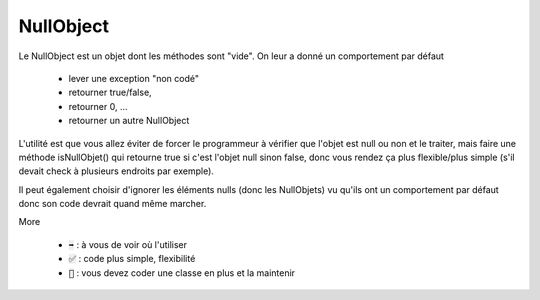 ===========
NullObject
===========

Le NullObject est un objet dont les méthodes sont "vide". On leur a donné
un comportement par défaut

		* lever une exception "non codé"
		* retourner true/false,
		* retourner 0, ...
		* retourner un autre NullObject

L'utilité est que vous allez éviter de forcer le programmeur à vérifier
que l'objet est null ou non et le traiter, mais faire une méthode
isNullObjet() qui retourne true si c'est l'objet null sinon false, donc vous
rendez ça plus flexible/plus simple (s'il devait check à plusieurs endroits par exemple).

Il peut également choisir d'ignorer les éléments nulls (donc les NullObjets)
vu qu'ils ont un comportement par défaut donc son code devrait quand même marcher.

More

	* :code:`➡️` : à vous de voir où l'utiliser
	* :code:`✅` : code plus simple, flexibilité
	* :code:`🚫` : vous devez coder une classe en plus et la maintenir